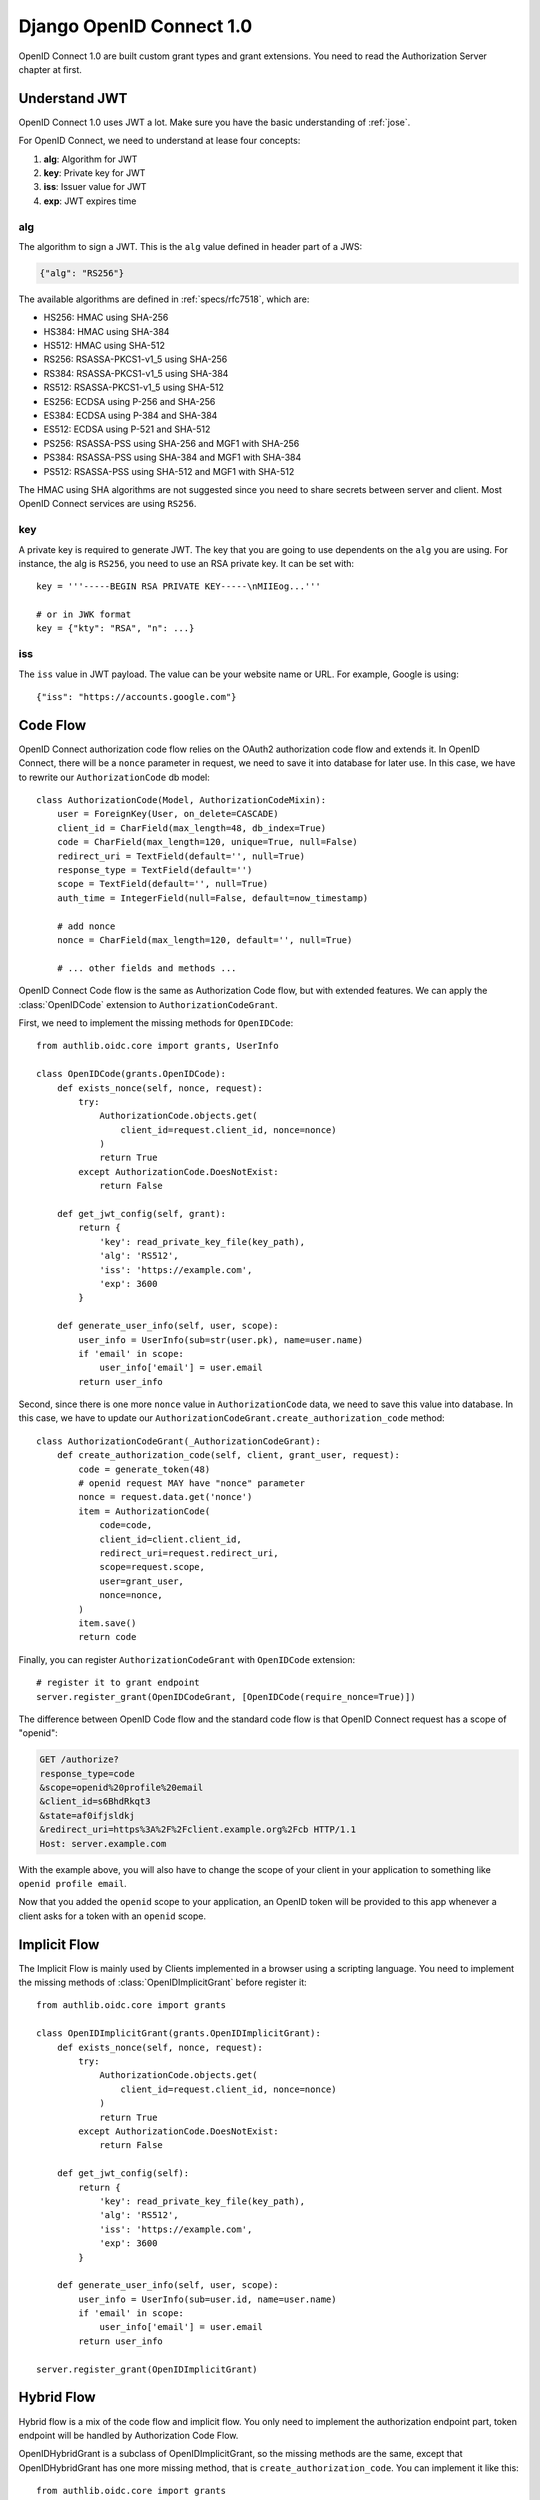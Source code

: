 .. _django_oidc_server:

Django OpenID Connect 1.0
=========================

.. meta::
    :description: How to create an OpenID Connect server in Django with Authlib.
        And understand how OpenID Connect works.

OpenID Connect 1.0 are built custom grant types and grant extensions. You need to
read the Authorization Server chapter at first.

.. module:: authlib.oauth2.rfc6749.grants
    :noindex:

Understand JWT
--------------

OpenID Connect 1.0 uses JWT a lot. Make sure you have the basic understanding
of :ref:`jose`.

For OpenID Connect, we need to understand at lease four concepts:

1. **alg**: Algorithm for JWT
2. **key**: Private key for JWT
3. **iss**: Issuer value for JWT
4. **exp**: JWT expires time

alg
~~~

The algorithm to sign a JWT. This is the ``alg`` value defined in header
part of a JWS:

.. code-block:: json

    {"alg": "RS256"}

The available algorithms are defined in :ref:`specs/rfc7518`, which are:

- HS256: HMAC using SHA-256
- HS384: HMAC using SHA-384
- HS512: HMAC using SHA-512
- RS256: RSASSA-PKCS1-v1_5 using SHA-256
- RS384: RSASSA-PKCS1-v1_5 using SHA-384
- RS512: RSASSA-PKCS1-v1_5 using SHA-512
- ES256: ECDSA using P-256 and SHA-256
- ES384: ECDSA using P-384 and SHA-384
- ES512: ECDSA using P-521 and SHA-512
- PS256: RSASSA-PSS using SHA-256 and MGF1 with SHA-256
- PS384: RSASSA-PSS using SHA-384 and MGF1 with SHA-384
- PS512: RSASSA-PSS using SHA-512 and MGF1 with SHA-512

The HMAC using SHA algorithms are not suggested since you need to share
secrets between server and client. Most OpenID Connect services are using
``RS256``.

key
~~~

A private key is required to generate JWT. The key that you are going to use
dependents on the ``alg`` you are using. For instance, the alg is ``RS256``,
you need to use an RSA private key. It can be set with::

    key = '''-----BEGIN RSA PRIVATE KEY-----\nMIIEog...'''

    # or in JWK format
    key = {"kty": "RSA", "n": ...}

iss
~~~

The ``iss`` value in JWT payload. The value can be your website name or URL.
For example, Google is using::

    {"iss": "https://accounts.google.com"}


Code Flow
---------

OpenID Connect authorization code flow relies on the OAuth2 authorization code
flow and extends it. In OpenID Connect, there will be a ``nonce`` parameter in
request, we need to save it into database for later use. In this case, we have
to rewrite our ``AuthorizationCode`` db model::

    class AuthorizationCode(Model, AuthorizationCodeMixin):
        user = ForeignKey(User, on_delete=CASCADE)
        client_id = CharField(max_length=48, db_index=True)
        code = CharField(max_length=120, unique=True, null=False)
        redirect_uri = TextField(default='', null=True)
        response_type = TextField(default='')
        scope = TextField(default='', null=True)
        auth_time = IntegerField(null=False, default=now_timestamp)

        # add nonce
        nonce = CharField(max_length=120, default='', null=True)

        # ... other fields and methods ...

OpenID Connect Code flow is the same as Authorization Code flow, but with
extended features. We can apply the :class:`OpenIDCode` extension to
``AuthorizationCodeGrant``.

First, we need to implement the missing methods for ``OpenIDCode``::

    from authlib.oidc.core import grants, UserInfo

    class OpenIDCode(grants.OpenIDCode):
        def exists_nonce(self, nonce, request):
            try:
                AuthorizationCode.objects.get(
                    client_id=request.client_id, nonce=nonce)
                )
                return True
            except AuthorizationCode.DoesNotExist:
                return False

        def get_jwt_config(self, grant):
            return {
                'key': read_private_key_file(key_path),
                'alg': 'RS512',
                'iss': 'https://example.com',
                'exp': 3600
            }

        def generate_user_info(self, user, scope):
            user_info = UserInfo(sub=str(user.pk), name=user.name)
            if 'email' in scope:
                user_info['email'] = user.email
            return user_info

Second, since there is one more ``nonce`` value in ``AuthorizationCode`` data,
we need to save this value into database. In this case, we have to update our
``AuthorizationCodeGrant.create_authorization_code`` method::

    class AuthorizationCodeGrant(_AuthorizationCodeGrant):
        def create_authorization_code(self, client, grant_user, request):
            code = generate_token(48)
            # openid request MAY have "nonce" parameter
            nonce = request.data.get('nonce')
            item = AuthorizationCode(
                code=code,
                client_id=client.client_id,
                redirect_uri=request.redirect_uri,
                scope=request.scope,
                user=grant_user,
                nonce=nonce,
            )
            item.save()
            return code

Finally, you can register ``AuthorizationCodeGrant`` with ``OpenIDCode``
extension::

    # register it to grant endpoint
    server.register_grant(OpenIDCodeGrant, [OpenIDCode(require_nonce=True)])

The difference between OpenID Code flow and the standard code flow is that
OpenID Connect request has a scope of "openid":

.. code-block:: http

    GET /authorize?
    response_type=code
    &scope=openid%20profile%20email
    &client_id=s6BhdRkqt3
    &state=af0ifjsldkj
    &redirect_uri=https%3A%2F%2Fclient.example.org%2Fcb HTTP/1.1
    Host: server.example.com

With the example above, you will also have to change the scope of your client
in your application to something like ``openid profile email``.

Now that you added the ``openid`` scope to your application, an OpenID token
will be provided to this app whenever a client asks for a token with an
``openid`` scope.


Implicit Flow
-------------

The Implicit Flow is mainly used by Clients implemented in a browser using
a scripting language. You need to implement the missing methods of
:class:`OpenIDImplicitGrant` before register it::

    from authlib.oidc.core import grants

    class OpenIDImplicitGrant(grants.OpenIDImplicitGrant):
        def exists_nonce(self, nonce, request):
            try:
                AuthorizationCode.objects.get(
                    client_id=request.client_id, nonce=nonce)
                )
                return True
            except AuthorizationCode.DoesNotExist:
                return False

        def get_jwt_config(self):
            return {
                'key': read_private_key_file(key_path),
                'alg': 'RS512',
                'iss': 'https://example.com',
                'exp': 3600
            }

        def generate_user_info(self, user, scope):
            user_info = UserInfo(sub=user.id, name=user.name)
            if 'email' in scope:
                user_info['email'] = user.email
            return user_info

    server.register_grant(OpenIDImplicitGrant)


Hybrid Flow
------------

Hybrid flow is a mix of the code flow and implicit flow. You only need to
implement the authorization endpoint part, token endpoint will be handled
by Authorization Code Flow.

OpenIDHybridGrant is a subclass of OpenIDImplicitGrant, so the missing methods
are the same, except that OpenIDHybridGrant has one more missing method, that
is ``create_authorization_code``. You can implement it like this::

    from authlib.oidc.core import grants
    from authlib.common.security import generate_token

    class OpenIDHybridGrant(grants.OpenIDHybridGrant):
        def create_authorization_code(self, client, grant_user, request):
            code = generate_token(48)
            # openid request MAY have "nonce" parameter
            nonce = request.data.get('nonce')
            item = AuthorizationCode(
                code=code,
                client_id=client.client_id,
                redirect_uri=request.redirect_uri,
                scope=request.scope,
                user=grant_user,
                nonce=nonce,
            )
            item.save()
            return code

        def exists_nonce(self, nonce, request):
            try:
                AuthorizationCode.objects.get(
                    client_id=request.client_id, nonce=nonce)
                )
                return True
            except AuthorizationCode.DoesNotExist:
                return False

        def get_jwt_config(self):
            return {
                'key': read_private_key_file(key_path),
                'alg': 'RS512',
                'iss': 'https://example.com',
                'exp': 3600
            }

        def generate_user_info(self, user, scope):
            user_info = UserInfo(sub=user.id, name=user.name)
            if 'email' in scope:
                user_info['email'] = user.email
            return user_info

    # register it to grant endpoint
    server.register_grant(OpenIDHybridGrant)


Since all OpenID Connect Flow requires ``exists_nonce``, ``get_jwt_config``
and ``generate_user_info`` methods, you can create shared functions for them.
